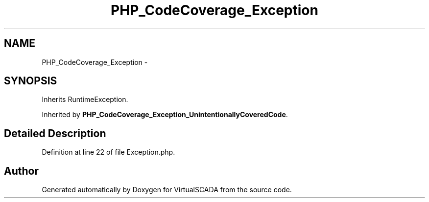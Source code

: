 .TH "PHP_CodeCoverage_Exception" 3 "Tue Apr 14 2015" "Version 1.0" "VirtualSCADA" \" -*- nroff -*-
.ad l
.nh
.SH NAME
PHP_CodeCoverage_Exception \- 
.SH SYNOPSIS
.br
.PP
.PP
Inherits RuntimeException\&.
.PP
Inherited by \fBPHP_CodeCoverage_Exception_UnintentionallyCoveredCode\fP\&.
.SH "Detailed Description"
.PP 
Definition at line 22 of file Exception\&.php\&.

.SH "Author"
.PP 
Generated automatically by Doxygen for VirtualSCADA from the source code\&.
